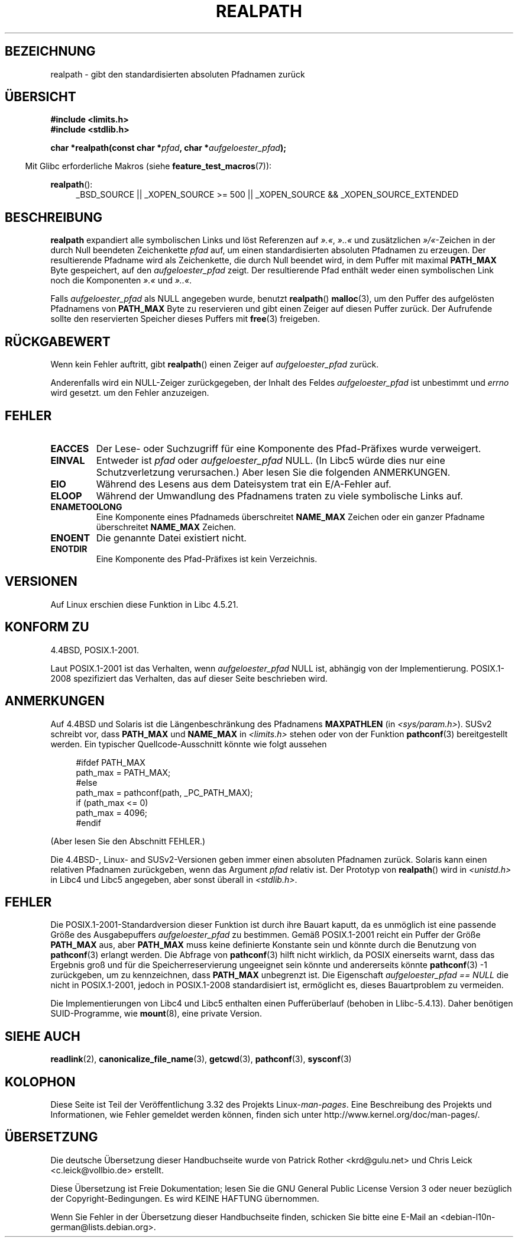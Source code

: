 .\" Copyright (C) 1999 Andries Brouwer (aeb@cwi.nl)
.\"
.\" Permission is granted to make and distribute verbatim copies of this
.\" manual provided the copyright notice and this permission notice are
.\" preserved on all copies.
.\"
.\" Permission is granted to copy and distribute modified versions of this
.\" manual under the conditions for verbatim copying, provided that the
.\" entire resulting derived work is distributed under the terms of a
.\" permission notice identical to this one.
.\"
.\" Since the Linux kernel and libraries are constantly changing, this
.\" manual page may be incorrect or out-of-date.  The author(s) assume no
.\" responsibility for errors or omissions, or for damages resulting from
.\" the use of the information contained herein.  The author(s) may not
.\" have taken the same level of care in the production of this manual,
.\" which is licensed free of charge, as they might when working
.\" professionally.
.\"
.\" Formatted or processed versions of this manual, if unaccompanied by
.\" the source, must acknowledge the copyright and authors of this work.
.\"
.\" Rewritten old page, 990824, aeb@cwi.nl
.\" 2004-12-14, mtk, added discussion of resolved_path == NULL
.\"
.\"*******************************************************************
.\"
.\" This file was generated with po4a. Translate the source file.
.\"
.\"*******************************************************************
.TH REALPATH 3 "20. September 2010" "" Linux\-Programmierhandbuch
.SH BEZEICHNUNG
realpath \- gibt den standardisierten absoluten Pfadnamen zurück
.SH ÜBERSICHT
.nf
\fB#include <limits.h>\fP
\fB#include <stdlib.h>\fP
.sp
\fBchar *realpath(const char *\fP\fIpfad\fP\fB, char *\fP\fIaufgeloester_pfad\fP\fB);\fP
.fi
.sp
.in -4n
Mit Glibc erforderliche Makros (siehe \fBfeature_test_macros\fP(7)):
.in
.sp
\fBrealpath\fP():
.ad l
.RS 4
_BSD_SOURCE || _XOPEN_SOURCE\ >=\ 500 || _XOPEN_SOURCE\ &&\ _XOPEN_SOURCE_EXTENDED
.RE
.ad
.SH BESCHREIBUNG
\fBrealpath\fP expandiert alle symbolischen Links und löst Referenzen auf
\fI».«\fP, \fI»..«\fP und zusätzlichen \fI»/«\fP\-Zeichen in der durch Null beendeten
Zeichenkette \fIpfad\fP auf, um einen standardisierten absoluten Pfadnamen zu
erzeugen. Der resultierende Pfadname wird als Zeichenkette, die durch Null
beendet wird, in dem Puffer mit maximal \fBPATH_MAX\fP Byte gespeichert, auf
den \fIaufgeloester_pfad\fP zeigt. Der resultierende Pfad enthält weder einen
symbolischen Link noch die Komponenten \fI».«\fP und \fI»..«\fP.

.\" Even if we use resolved_path == NULL, then realpath() will still
.\" return ENAMETOOLONG if the resolved pathname would exceed PATH_MAX
.\" bytes -- MTK, Dec 04
.\" .SH HISTORY
.\" The
.\" .BR realpath ()
.\" function first appeared in 4.4BSD, contributed by Jan-Simon Pendry.
Falls \fIaufgeloester_pfad\fP als NULL angegeben wurde, benutzt \fBrealpath\fP()
\fBmalloc\fP(3), um den Puffer des aufgelösten Pfadnamens von \fBPATH_MAX\fP Byte
zu reservieren und gibt einen Zeiger auf diesen Puffer zurück. Der
Aufrufende sollte den reservierten Speicher dieses Puffers mit \fBfree\fP(3)
freigeben.
.SH RÜCKGABEWERT
Wenn kein Fehler auftritt, gibt \fBrealpath\fP() einen Zeiger auf
\fIaufgeloester_pfad\fP zurück.

Anderenfalls wird ein NULL\-Zeiger zurückgegeben, der Inhalt des Feldes
\fIaufgeloester_pfad\fP ist unbestimmt und \fIerrno\fP wird gesetzt. um den Fehler
anzuzeigen.
.SH FEHLER
.TP 
\fBEACCES\fP
Der Lese\- oder Suchzugriff für eine Komponente des Pfad\-Präfixes wurde
verweigert.
.TP 
\fBEINVAL\fP
Entweder ist \fIpfad\fP oder \fIaufgeloester_pfad\fP NULL. (In Libc5 würde dies
nur eine Schutzverletzung verursachen.) Aber lesen Sie die folgenden
ANMERKUNGEN.
.TP 
\fBEIO\fP
Während des Lesens aus dem Dateisystem trat ein E/A\-Fehler auf.
.TP 
\fBELOOP\fP
Während der Umwandlung des Pfadnamens traten zu viele symbolische Links auf.
.TP 
\fBENAMETOOLONG\fP
Eine Komponente eines Pfadnameds überschreitet \fBNAME_MAX\fP Zeichen oder ein
ganzer Pfadname überschreitet \fBNAME_MAX\fP Zeichen.
.TP 
\fBENOENT\fP
Die genannte Datei existiert nicht.
.TP 
\fBENOTDIR\fP
Eine Komponente des Pfad\-Präfixes ist kein Verzeichnis.
.SH VERSIONEN
Auf Linux erschien diese Funktion in Libc 4.5.21.
.SH "KONFORM ZU"
4.4BSD, POSIX.1\-2001.

Laut POSIX.1\-2001 ist das Verhalten, wenn \fIaufgeloester_pfad\fP NULL ist,
abhängig von der Implementierung. POSIX.1\-2008 spezifiziert das Verhalten,
das auf dieser Seite beschrieben wird.
.SH ANMERKUNGEN
Auf 4.4BSD und Solaris ist die Längenbeschränkung des Pfadnamens
\fBMAXPATHLEN\fP (in \fI<sys/param.h>\fP). SUSv2 schreibt vor, dass
\fBPATH_MAX\fP und \fBNAME_MAX\fP in \fI<limits.h>\fP stehen oder von der
Funktion \fBpathconf\fP(3) bereitgestellt werden. Ein typischer
Quellcode\-Ausschnitt könnte wie folgt aussehen
.LP
.in +4n
.nf
#ifdef PATH_MAX
  path_max = PATH_MAX;
#else
  path_max = pathconf(path, _PC_PATH_MAX);
  if (path_max <= 0)
    path_max = 4096;
#endif
.fi
.in
.LP
(Aber lesen Sie den Abschnitt FEHLER.)
.LP
Die 4.4BSD\-, Linux\- and SUSv2\-Versionen geben immer einen absoluten
Pfadnamen zurück. Solaris kann einen relativen Pfadnamen zurückgeben, wenn
das Argument \fIpfad\fP relativ ist. Der Prototyp von \fBrealpath\fP() wird in
\fI<unistd.h>\fP in Libc4 und Libc5 angegeben, aber sonst überall in
\fI<stdlib.h>\fP.
.SH FEHLER
Die POSIX.1\-2001\-Standardversion dieser Funktion ist durch ihre Bauart
kaputt, da es unmöglich ist eine passende Größe des Ausgabepuffers
\fIaufgeloester_pfad\fP zu bestimmen. Gemäß POSIX.1\-2001 reicht ein Puffer der
Größe \fBPATH_MAX\fP aus, aber \fBPATH_MAX\fP muss keine definierte Konstante sein
und könnte durch die Benutzung von \fBpathconf\fP(3) erlangt werden. Die
Abfrage von \fBpathconf\fP(3) hilft nicht wirklich, da POSIX einerseits warnt,
dass das Ergebnis groß und für die Speicherreservierung ungeeignet sein
könnte und andererseits könnte \fBpathconf\fP(3) \-1 zurückgeben, um zu
kennzeichnen, dass \fBPATH_MAX\fP unbegrenzt ist. Die Eigenschaft
\fIaufgeloester_pfad\ ==\ NULL\fP die nicht in POSIX.1\-2001, jedoch in
POSIX.1\-2008 standardisiert ist, ermöglicht es, dieses Bauartproblem zu
vermeiden.
.LP
Die Implementierungen von Libc4 und Libc5 enthalten einen Pufferüberlauf
(behoben in Llibc\-5.4.13). Daher benötigen SUID\-Programme, wie \fBmount\fP(8),
eine private Version.
.SH "SIEHE AUCH"
\fBreadlink\fP(2), \fBcanonicalize_file_name\fP(3), \fBgetcwd\fP(3), \fBpathconf\fP(3),
\fBsysconf\fP(3)
.SH KOLOPHON
Diese Seite ist Teil der Veröffentlichung 3.32 des Projekts
Linux\-\fIman\-pages\fP. Eine Beschreibung des Projekts und Informationen, wie
Fehler gemeldet werden können, finden sich unter
http://www.kernel.org/doc/man\-pages/.

.SH ÜBERSETZUNG
Die deutsche Übersetzung dieser Handbuchseite wurde von
Patrick Rother <krd@gulu.net>
und
Chris Leick <c.leick@vollbio.de>
erstellt.

Diese Übersetzung ist Freie Dokumentation; lesen Sie die
GNU General Public License Version 3 oder neuer bezüglich der
Copyright-Bedingungen. Es wird KEINE HAFTUNG übernommen.

Wenn Sie Fehler in der Übersetzung dieser Handbuchseite finden,
schicken Sie bitte eine E-Mail an <debian-l10n-german@lists.debian.org>.
